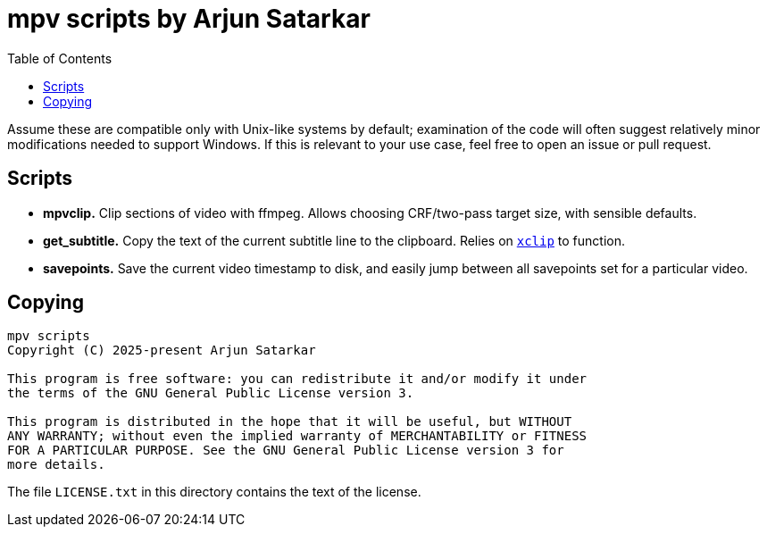 = mpv scripts by Arjun Satarkar
:toc:

Assume these are compatible only with Unix-like systems by default; examination of the code will often suggest relatively minor modifications needed to support Windows. If this is relevant to your use case, feel free to open an issue or pull request.

== Scripts

* *mpvclip.* Clip sections of video with ffmpeg. Allows choosing CRF/two-pass target size, with sensible defaults.
* *get_subtitle.* Copy the text of the current subtitle line to the clipboard. Relies on `https://github.com/astrand/xclip[+xclip+`] to function.
* *savepoints.* Save the current video timestamp to disk, and easily jump between all savepoints set for a particular video.

== Copying

....
mpv scripts
Copyright (C) 2025-present Arjun Satarkar

This program is free software: you can redistribute it and/or modify it under
the terms of the GNU General Public License version 3.

This program is distributed in the hope that it will be useful, but WITHOUT
ANY WARRANTY; without even the implied warranty of MERCHANTABILITY or FITNESS
FOR A PARTICULAR PURPOSE. See the GNU General Public License version 3 for
more details.
....

The file `+LICENSE.txt+` in this directory contains the text of the license.
